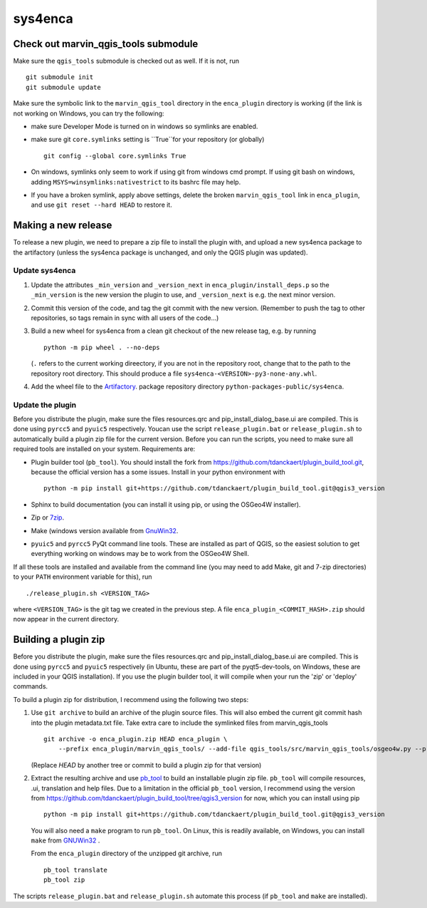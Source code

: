 ========
sys4enca
========

Check out marvin_qgis_tools submodule
=====================================
Make sure the ``qgis_tools`` submodule is checked out as well.  If it is not, run ::

  git submodule init
  git submodule update

Make sure the symbolic link to the ``marvin_qgis_tool`` directory in the ``enca_plugin`` directory is working (if the
link is not working on Windows, you can try the following:

* make sure Developer Mode is turned on in windows so symlinks are enabled.

* make sure git ``core.symlinks`` setting is ``True``for your repository (or globally) ::

    git config --global core.symlinks True

* On windows, symlinks only seem to work if using git from windows cmd prompt. If using git bash on windows, adding
  ``MSYS=winsymlinks:nativestrict`` to its bashrc file may help.

* If you have a broken symlink, apply above settings, delete the broken ``marvin_qgis_tool`` link in ``enca_plugin``,
  and use ``git reset --hard HEAD`` to restore it.

Making a new release
====================
To release a new plugin, we need to prepare a zip file to install the plugin with, and upload a new sys4enca package to
the artifactory (unless the sys4enca package is unchanged, and only the QGIS plugin was updated).

Update sys4enca
---------------

1. Update the attributes ``_min_version`` and ``_version_next`` in ``enca_plugin/install_deps.p`` so the
   ``_min_version`` is the new version the plugin to use, and ``_version_next`` is e.g. the next minor version.

2. Commit this version of the code, and tag the git commit with the new version.  (Remember to push the tag to other
   repositories, so tags remain in sync with all users of the code...)

3. Build a new wheel for sys4enca from a clean git checkout of the new release tag, e.g. by running ::

     python -m pip wheel . --no-deps

   (``.`` refers to the current working direectory, if you are not in the repository root, change that to the path to
   the repository root directory.  This should produce a file
   ``sys4enca-<VERSION>-py3-none-any.whl``.

4. Add the wheel file to the `Artifactory <https://artifactory.vgt.vito.be>`_. package repository directory
   ``python-packages-public/sys4enca``.

Update the plugin
-----------------

Before you distribute the plugin, make sure the files resources.qrc and pip_install_dialog_base.ui are compiled.  This
is done using ``pyrcc5`` and ``pyuic5`` respectively.  Youcan use the script ``release_plugin.bat`` or
``release_plugin.sh`` to automatically build a plugin zip file for the current version.  Before you can run the scripts,
you need to make sure all required tools are installed on your system.  Requirements are:

* Plugin builder tool (``pb_tool``).  You should install the fork from
  https://github.com/tdanckaert/plugin_build_tool.git, because the official version has a some issues.  Install in your
  python environment with ::

    python -m pip install git+https://github.com/tdanckaert/plugin_build_tool.git@qgis3_version

* Sphinx to build documentation (you can install it using pip, or using the OSGeo4W installer).

* Zip or `7zip <https://www.7-zip.org>`_.

* Make (windows version available from `GnuWin32 <https://gnuwin32.sourceforge.net/downlinks/make.php>`_.

* ``pyuic5`` and ``pyrcc5`` PyQt command line tools.  These are installed as part of QGIS, so the easiest solution to
  get everything working on windows may be to work from the OSGeo4W Shell. 

If all these tools are installed and available from the command line (you may need to add Make, git and 7-zip
directories) to your ``PATH`` environment variable for this), run ::

  ./release_plugin.sh <VERSION_TAG>

where ``<VERSION_TAG>`` is the git tag we created in the previous step.  A file ``enca_plugin_<COMMIT_HASH>.zip`` should
now appear in the current directory.

Building a plugin zip
=====================

Before you distribute the plugin, make sure the files resources.qrc and pip_install_dialog_base.ui are compiled.  This
is done using ``pyrcc5`` and ``pyuic5`` respectively (in Ubuntu, these are part of the pyqt5-dev-tools, on Windows,
these are included in your QGIS installation).  If you use the plugin builder tool, it will compile when your run the
'zip' or 'deploy' commands. 

To build a plugin zip for distribution, I recommend using the following two steps:

1. Use ``git archive`` to build an archive of the plugin source files.  This will also embed the current git commit hash
   into the plugin metadata.txt file.  Take extra care to include the symlinked files from marvin_qgis_tools ::

     git archive -o enca_plugin.zip HEAD enca_plugin \
         --prefix enca_plugin/marvin_qgis_tools/ --add-file qgis_tools/src/marvin_qgis_tools/osgeo4w.py --prefix ""

   (Replace `HEAD` by another tree or commit to build a plugin zip for that version)

2. Extract the resulting archive and use `pb_tool <https://pypi.org/project/pb-tool>`_ to build an installable plugin
   zip file.  ``pb_tool`` will compile resources, .ui, translation and help files.  Due to a limitation in the official
   ``pb_tool`` version, I recommend using the version from
   https://github.com/tdanckaert/plugin_build_tool/tree/qgis3_version for now,  which you can install using pip ::

     python -m pip install git+https://github.com/tdanckaert/plugin_build_tool.git@qgis3_version

   You will also need a ``make`` program to run ``pb_tool``.  On Linux, this is readily available, on Windows, you can
   install ``make`` from `GNUWin32 <https://gnuwin32.sourceforge.net/downlinks/make.php>`_ .

   From the ``enca_plugin`` directory of the unzipped git archive, run ::

     pb_tool translate
     pb_tool zip

The scripts ``release_plugin.bat`` and ``release_plugin.sh`` automate this process (if ``pb_tool`` and ``make`` are
installed).
